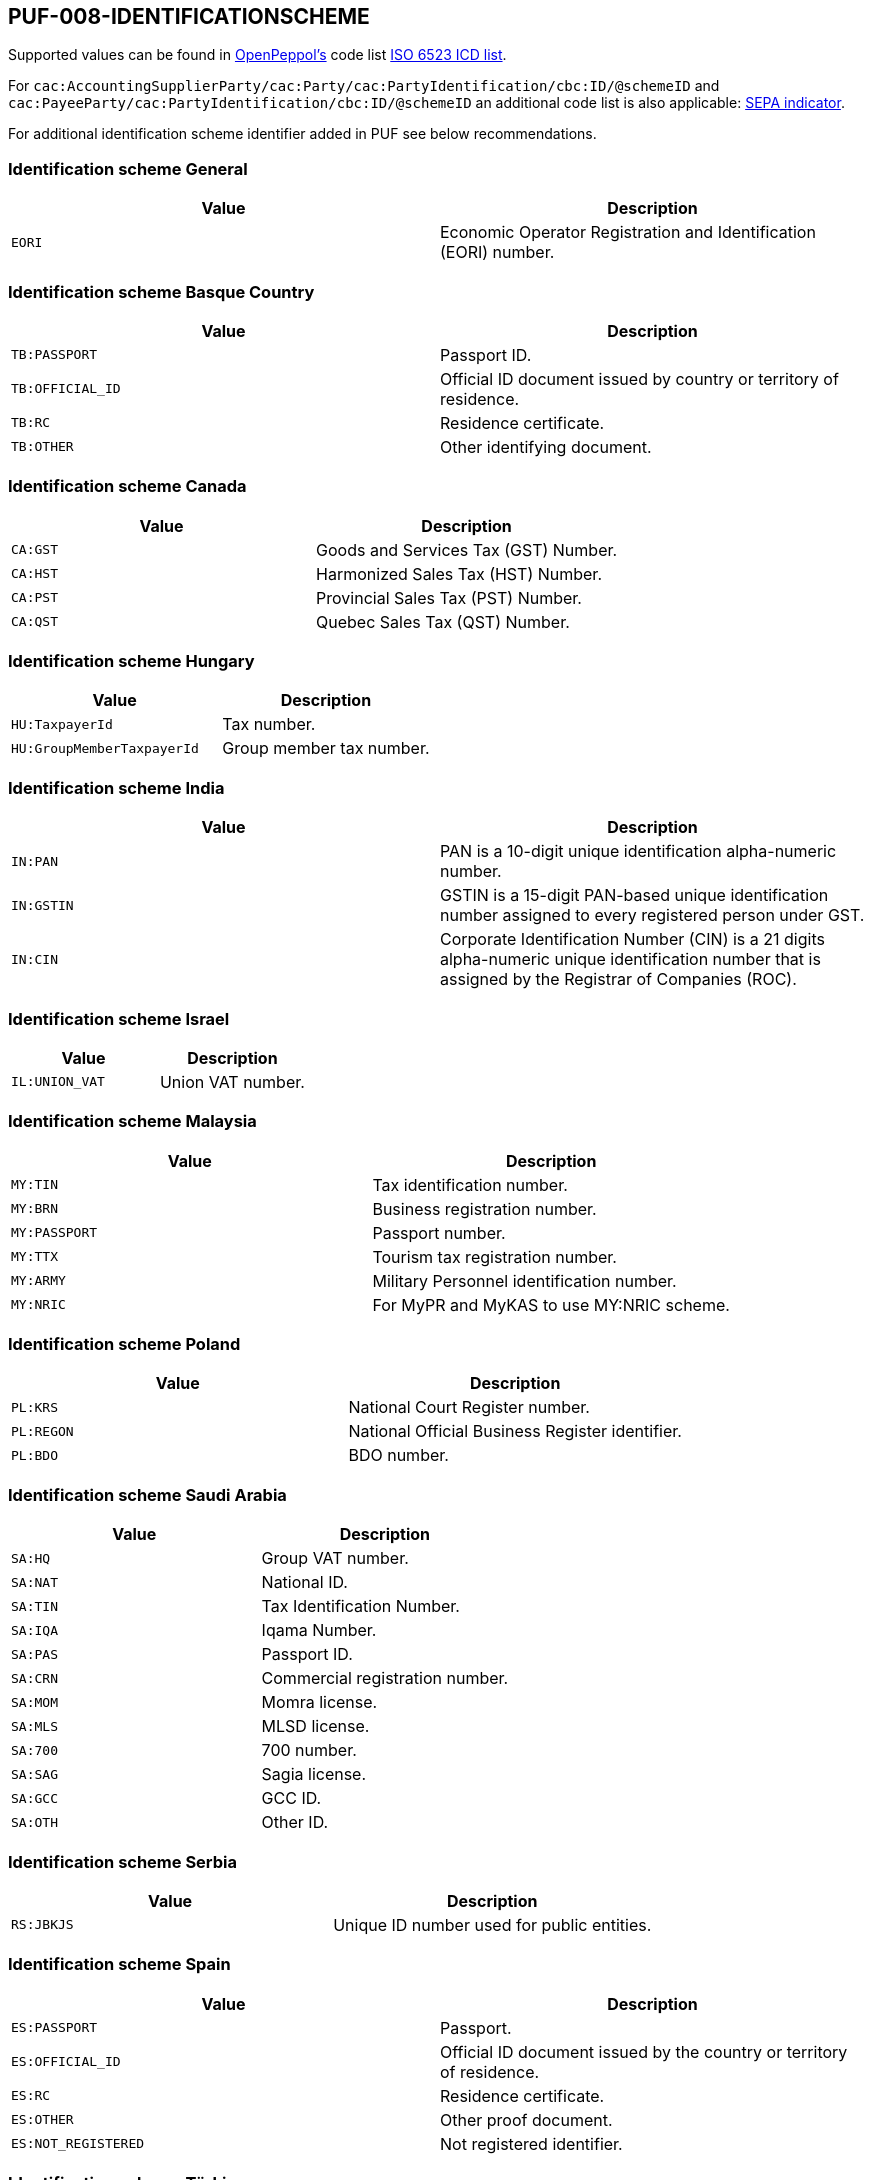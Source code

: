 == PUF-008-IDENTIFICATIONSCHEME

Supported values can be found in https://peppol.org[OpenPeppol's^] code list https://docs.peppol.eu/poacc/billing/3.0/codelist/ICD/[ISO 6523 ICD list^].

For `cac:AccountingSupplierParty/cac:Party/cac:PartyIdentification/cbc:ID/@schemeID` and
`cac:PayeeParty/cac:PartyIdentification/cbc:ID/@schemeID` an additional code list is also applicable: https://docs.peppol.eu/poacc/billing/3.0/codelist/SEPA/[SEPA indicator^].

For additional identification scheme identifier added in PUF see below recommendations.

=== Identification scheme General

|===
|Value |Description

|`EORI`
|Economic Operator Registration and Identification (EORI) number. 

|===

=== Identification scheme Basque Country

|===
|Value |Description

|`TB:PASSPORT`
|Passport ID.

|`TB:OFFICIAL_ID`
|Official ID document issued by country or territory of residence.

|`TB:RC`
|Residence certificate.

|`TB:OTHER`
|Other identifying document.

|===

=== Identification scheme Canada

|===
|Value |Description

|`CA:GST`
|Goods and Services Tax (GST) Number.

|`CA:HST`
|Harmonized Sales Tax (HST) Number.

|`CA:PST`
|Provincial Sales Tax (PST) Number.

|`CA:QST`
|Quebec Sales Tax (QST) Number.

|===

=== Identification scheme Hungary

|===
|Value |Description

|`HU:TaxpayerId`
|Tax number.

|`HU:GroupMemberTaxpayerId`
|Group member tax number.

|===

=== Identification scheme India

|===
|Value |Description

|`IN:PAN`
|PAN is a 10-digit unique identification alpha-numeric number.

|`IN:GSTIN`
|GSTIN is a 15-digit PAN-based unique identification number assigned to every registered person under GST.

|`IN:CIN`
|Corporate Identification Number (CIN) is a 21 digits alpha-numeric unique identification number that is assigned by the Registrar of Companies (ROC).

|===

=== Identification scheme Israel

|===
|Value |Description

|`IL:UNION_VAT`
|Union VAT number.

|===

=== Identification scheme Malaysia

|===
|Value |Description

|`MY:TIN`
|Tax identification number.

|`MY:BRN`
|Business registration number.

|`MY:PASSPORT`
|Passport number.

|`MY:TTX`
|Tourism tax registration number.

|`MY:ARMY`
|Military Personnel identification number.

|`MY:NRIC`
|For MyPR and MyKAS to use MY:NRIC scheme.

|===

=== Identification scheme Poland

|===
|Value |Description

|`PL:KRS`
|National Court Register number.

|`PL:REGON`
|National Official Business Register identifier.

|`PL:BDO`
|BDO number.

|===

=== Identification scheme Saudi Arabia

|===
|Value |Description

|`SA:HQ`
|Group VAT number.

|`SA:NAT`
|National ID.

|`SA:TIN`
|Tax Identification Number.

|`SA:IQA`
|Iqama Number.

|`SA:PAS`
|Passport ID.

|`SA:CRN`
|Commercial registration number.

|`SA:MOM`
|Momra license.

|`SA:MLS`
|MLSD license.

|`SA:700`
|700 number.

|`SA:SAG`
|Sagia license.

|`SA:GCC`
|GCC ID.

|`SA:OTH`
|Other ID.

|===

=== Identification scheme Serbia

|===
|Value |Description

|`RS:JBKJS`
|Unique ID number used for public entities.

|===

=== Identification scheme Spain

|===
|Value |Description

|`ES:PASSPORT`
|Passport.

|`ES:OFFICIAL_ID`
|Official ID document issued by the country or territory of residence.

|`ES:RC`
|Residence certificate.

|`ES:OTHER`
|Other proof document.

|`ES:NOT_REGISTERED`
|Not registered identifier.

|===

=== Identification scheme Türkiye

|===
|Value |Description

|`TR:HIZMETNO`
|Service number.

|`TR:TESISATNO`
|Installation number.

|`TR:TELEFONNO`
|Telephone number.

|`TR:DISTRIBUTORNO`
|Distributor number.

|`TR:TICARETSICILNO`
|Trade Registry number.

|`TR:TAPDKNO`
|TAPDK number issued by the Tobacco and Alcohol Market Regulatory Authority.

|`TR:BAYINO`
|Dealer number.

|`TR:ABONENO`
|Subscriber number.

|`TR:SAYACNO`
|Meter number.

|`TR:EPDKNO`
|EPDK number issued by the Energy Market Regulatory Authority.

|`TR:SUBENO`
|Branch Number.

|`TR:PASAPORTNO`
|Passport number.

|`TR:ARACIKURUMETIKET`
|Brokerage label.

|`TR:ARACIKURUMVKN`
|Brokerage tax number.

|`TR:CIFTCINO`
|Farmer registration number.

|`TR:IMALATCINO`
|Manufacturer number.

|`TR:DOSYANO`
|File (dossier) number.

|`TR:HASTANO`
|Hospital patient number.

|`TR:MERSISNO`
|Central Registration System number for businesses.

|`TR:URETICINOTR`
|Producer number.

|===
